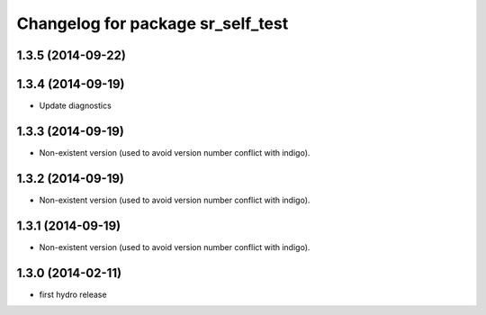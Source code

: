 ^^^^^^^^^^^^^^^^^^^^^^^^^^^^^^^^^^
Changelog for package sr_self_test
^^^^^^^^^^^^^^^^^^^^^^^^^^^^^^^^^^

1.3.5 (2014-09-22)
------------------

1.3.4 (2014-09-19)
------------------
* Update diagnostics

1.3.3 (2014-09-19)
------------------
* Non-existent version (used to avoid version number conflict with indigo).

1.3.2 (2014-09-19)
------------------
* Non-existent version (used to avoid version number conflict with indigo).

1.3.1 (2014-09-19)
------------------
* Non-existent version (used to avoid version number conflict with indigo).

1.3.0 (2014-02-11)
------------------
* first hydro release


